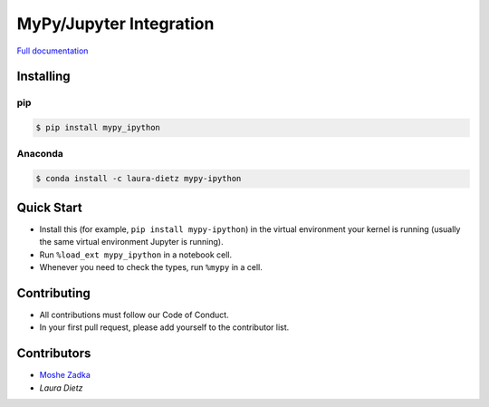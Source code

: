MyPy/Jupyter Integration
========================

`Full documentation`_

.. _Full documentation: https://mypy-ipython.readthedocs.io/en/latest/

Installing
----------

pip
~~~

.. code::

    $ pip install mypy_ipython

Anaconda
~~~~~~~~

.. code::

    $ conda install -c laura-dietz mypy-ipython


Quick Start
-----------

* Install this (for example,
  ``pip install mypy-ipython``)
  in the virtual environment your kernel is running
  (usually the same virtual environment Jupyter is running).
* Run
  ``%load_ext mypy_ipython``
  in a notebook cell.
* Whenever you need to check the types, run
  ``%mypy``
  in a cell.

Contributing
------------

* All contributions must follow our Code of Conduct.
* In your first pull request, please add yourself to the contributor list.

Contributors
------------

* `Moshe Zadka <moshez@zadka.club>`_
* `Laura Dietz`
